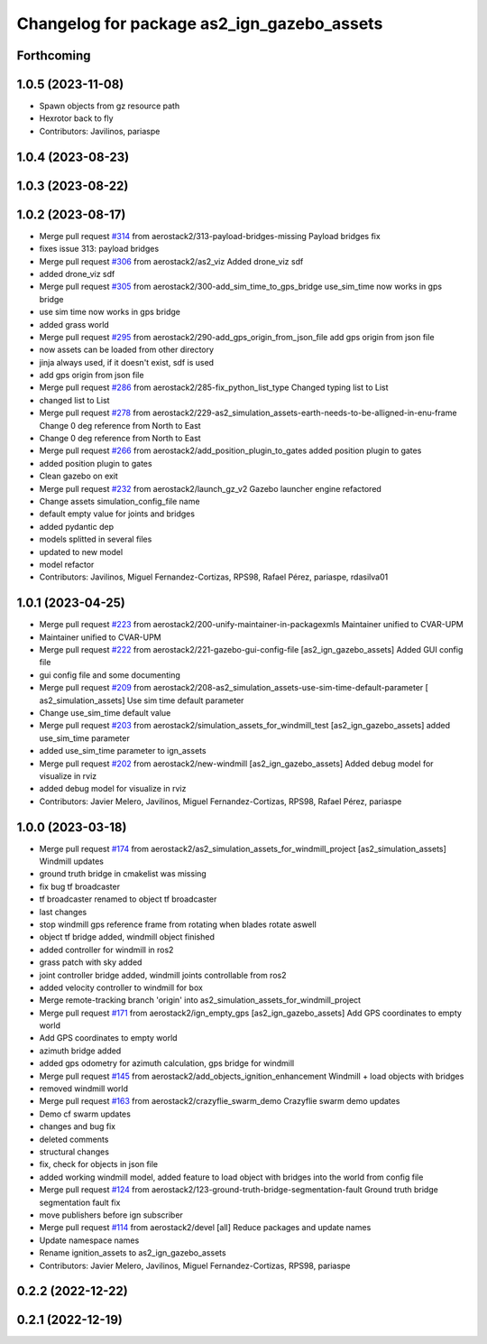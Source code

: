 ^^^^^^^^^^^^^^^^^^^^^^^^^^^^^^^^^^^^^^^^^^^
Changelog for package as2_ign_gazebo_assets
^^^^^^^^^^^^^^^^^^^^^^^^^^^^^^^^^^^^^^^^^^^

Forthcoming
-----------

1.0.5 (2023-11-08)
------------------
* Spawn objects from gz resource path
* Hexrotor back to fly
* Contributors: Javilinos, pariaspe

1.0.4 (2023-08-23)
------------------

1.0.3 (2023-08-22)
------------------

1.0.2 (2023-08-17)
------------------
* Merge pull request `#314 <https://github.com/aerostack2/aerostack2/issues/314>`_ from aerostack2/313-payload-bridges-missing
  Payload bridges fix
* fixes issue 313: payload bridges
* Merge pull request `#306 <https://github.com/aerostack2/aerostack2/issues/306>`_ from aerostack2/as2_viz
  Added drone_viz sdf
* added drone_viz sdf
* Merge pull request `#305 <https://github.com/aerostack2/aerostack2/issues/305>`_ from aerostack2/300-add_sim_time_to_gps_bridge
  use_sim_time now works in gps bridge
* use sim time now works in gps bridge
* added grass world
* Merge pull request `#295 <https://github.com/aerostack2/aerostack2/issues/295>`_ from aerostack2/290-add_gps_origin_from_json_file
  add gps origin from json file
* now assets can be loaded from other directory
* jinja always used, if it doesn't exist, sdf is used
* add gps origin from json file
* Merge pull request `#286 <https://github.com/aerostack2/aerostack2/issues/286>`_ from aerostack2/285-fix_python_list_type
  Changed typing list to List
* changed list to List
* Merge pull request `#278 <https://github.com/aerostack2/aerostack2/issues/278>`_ from aerostack2/229-as2_simulation_assets-earth-needs-to-be-alligned-in-enu-frame
  Change 0 deg reference from North to East
* Change 0 deg reference from North to East
* Merge pull request `#266 <https://github.com/aerostack2/aerostack2/issues/266>`_ from aerostack2/add_position_plugin_to_gates
  added position plugin to gates
* added position plugin to gates
* Clean gazebo on exit
* Merge pull request `#232 <https://github.com/aerostack2/aerostack2/issues/232>`_ from aerostack2/launch_gz_v2
  Gazebo launcher engine refactored
* Change assets simulation_config_file name
* default empty value for joints and bridges
* added pydantic dep
* models splitted in several files
* updated to new model
* model refactor
* Contributors: Javilinos, Miguel Fernandez-Cortizas, RPS98, Rafael Pérez, pariaspe, rdasilva01

1.0.1 (2023-04-25)
------------------
* Merge pull request `#223 <https://github.com/aerostack2/aerostack2/issues/223>`_ from aerostack2/200-unify-maintainer-in-packagexmls
  Maintainer unified to CVAR-UPM
* Maintainer unified to CVAR-UPM
* Merge pull request `#222 <https://github.com/aerostack2/aerostack2/issues/222>`_ from aerostack2/221-gazebo-gui-config-file
  [as2_ign_gazebo_assets] Added GUI config file
* gui config file and some documenting
* Merge pull request `#209 <https://github.com/aerostack2/aerostack2/issues/209>`_ from aerostack2/208-as2_simulation_assets-use-sim-time-default-parameter
  [ as2_simulation_assets] Use sim time default parameter
* Change use_sim_time default value
* Merge pull request `#203 <https://github.com/aerostack2/aerostack2/issues/203>`_ from aerostack2/simulation_assets_for_windmill_test
  [as2_ign_gazebo_assets] added use_sim_time parameter
* added use_sim_time parameter to ign_assets
* Merge pull request `#202 <https://github.com/aerostack2/aerostack2/issues/202>`_ from aerostack2/new-windmill
  [as2_ign_gazebo_assets] Added debug model for visualize in rviz
* added debug model for visualize in rviz
* Contributors: Javier Melero, Javilinos, Miguel Fernandez-Cortizas, RPS98, Rafael Pérez, pariaspe

1.0.0 (2023-03-18)
------------------
* Merge pull request `#174 <https://github.com/aerostack2/aerostack2/issues/174>`_ from aerostack2/as2_simulation_assets_for_windmill_project
  [as2_simulation_assets] Windmill updates
* ground truth bridge in cmakelist was missing
* fix bug tf broadcaster
* tf broadcaster renamed to object tf broadcaster
* last changes
* stop windmill gps reference frame from rotating when blades rotate aswell
* object tf bridge added, windmill object finished
* added controller for windmill in ros2
* grass patch with sky added
* joint controller bridge added, windmill joints controllable from ros2
* added velocity controller to windmill for box
* Merge remote-tracking branch 'origin' into as2_simulation_assets_for_windmill_project
* Merge pull request `#171 <https://github.com/aerostack2/aerostack2/issues/171>`_ from aerostack2/ign_empty_gps
  [as2_ign_gazebo_assets] Add GPS coordinates to empty world
* Add GPS coordinates to empty world
* azimuth bridge added
* added gps odometry for azimuth calculation, gps bridge for windmill
* Merge pull request `#145 <https://github.com/aerostack2/aerostack2/issues/145>`_ from aerostack2/add_objects_ignition_enhancement
  Windmill + load objects with bridges
* removed windmill world
* Merge pull request `#163 <https://github.com/aerostack2/aerostack2/issues/163>`_ from aerostack2/crazyflie_swarm_demo
  Crazyflie swarm demo updates
* Demo cf swarm updates
* changes and bug fix
* deleted comments
* structural changes
* fix, check for objects in json file
* added working windmill model, added feature to load object with bridges into the world from config file
* Merge pull request `#124 <https://github.com/aerostack2/aerostack2/issues/124>`_ from aerostack2/123-ground-truth-bridge-segmentation-fault
  Ground truth bridge segmentation fault fix
* move publishers before ign subscriber
* Merge pull request `#114 <https://github.com/aerostack2/aerostack2/issues/114>`_ from aerostack2/devel
  [all] Reduce packages and update names
* Update namespace names
* Rename ignition_assets to as2_ign_gazebo_assets
* Contributors: Javier Melero, Javilinos, Miguel Fernandez-Cortizas, RPS98, pariaspe

0.2.2 (2022-12-22)
------------------

0.2.1 (2022-12-19)
------------------
